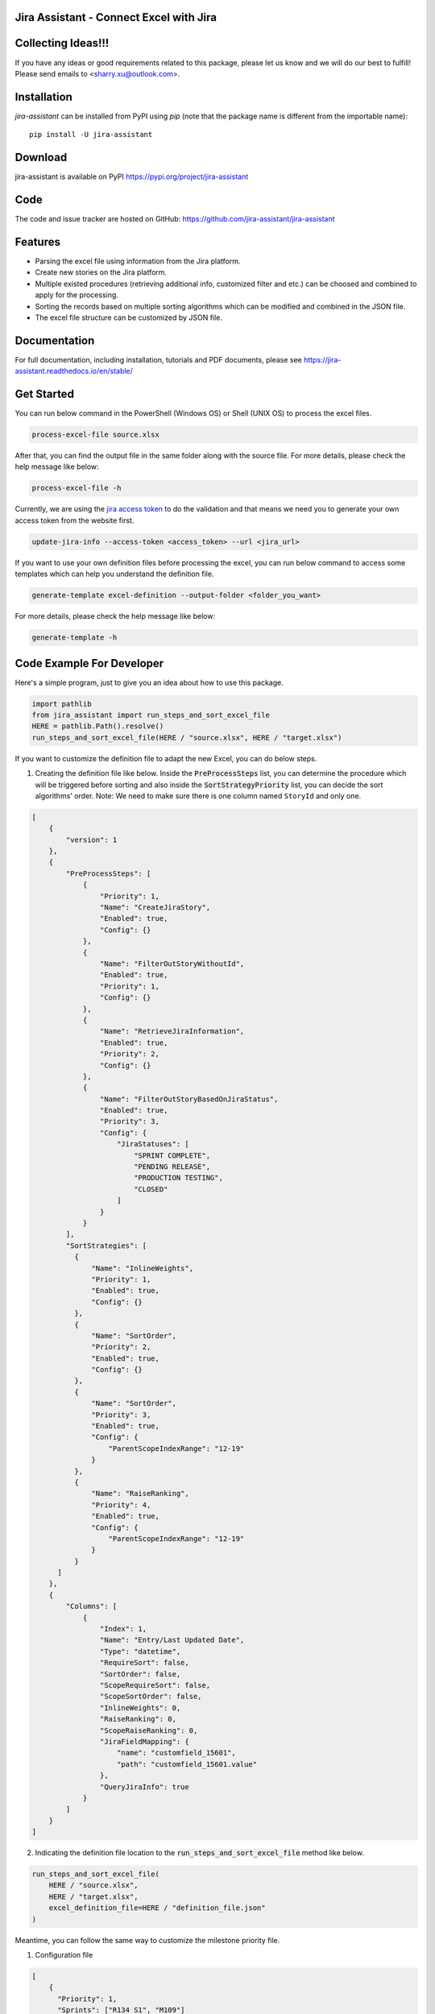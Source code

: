 Jira Assistant - Connect Excel with Jira
=============================================

|ProjectLogo|

.. |ProjectLogo| image:: https://raw.githubusercontent.com/jira-assistant/jira-assistant/main/logo.png
    :target: https://github.com/jira-assistant/jira-assistant
    :alt: Jira Assistant

|PyPI| |SupportedVersions| |Download| |Package Size| |CodeFactor| |GithubIssues| |Linux| |Windows| |Mac OS| |MyPy| |Pylint| |CodeQL| |Documentation| |Codecov| |CodeClimate| |License|

.. |PyPI| image:: https://img.shields.io/pypi/v/jira-assistant.svg?style=flat-square
    :target: https://pypi.org/project/jira-assistant/
    :alt: PyPI version

.. |SupportedVersions| image:: https://img.shields.io/pypi/pyversions/jira-assistant
    :target: https://pypi.org/project/jira-assistant/
    :alt: Supported versions

.. |Download| image:: https://static.pepy.tech/personalized-badge/jira-assistant?period=month&units=international_system&left_color=black&right_color=blue&left_text=downloads/month
    :target: https://pepy.tech/project/jira-assistant
    :alt: download

.. |Package Size| image:: https://img.shields.io/github/repo-size/jira-assistant/jira-assistant
    :target: https://img.shields.io/github/repo-size/jira-assistant/jira-assistant
    :alt: Package Size

.. |GitHubIssues| image:: https://img.shields.io/github/issues/jira-assistant/jira-assistant
   :target: https://github.com/jira-assistant/jira-assistant/issues
   :alt: GitHub issues

.. |Linux| image:: https://github.com/jira-assistant/jira-assistant/actions/workflows/python-3-linux-test.yml/badge.svg
    :target: https://github.com/jira-assistant/jira-assistant/actions/workflows/python-3-linux-test.yml
    :alt: python 3.11 (Linux)

.. |Mac OS| image:: https://github.com/jira-assistant/jira-assistant/actions/workflows/python-3-macos-test.yml/badge.svg
    :target: https://github.com/jira-assistant/jira-assistant/actions/workflows/python-3-macos-test.yml
    :alt: python 3.11 (Mac OS)

.. |Windows| image:: https://github.com/jira-assistant/jira-assistant/actions/workflows/python-3-windows-test.yml/badge.svg
    :target: https://github.com/jira-assistant/jira-assistant/actions/workflows/python-3-windows-test.yml
    :alt: python 3.11 (Windows)

.. |Pylint| image:: https://github.com/jira-assistant/jira-assistant/actions/workflows/pylint.yml/badge.svg
    :target: https://github.com/jira-assistant/jira-assistant/actions/workflows/pylint.yml
    :alt: Pylint 

.. |MyPy| image:: https://github.com/jira-assistant/jira-assistant/actions/workflows/mypy.yml/badge.svg
    :target: https://github.com/jira-assistant/jira-assistant/actions/workflows/mypy.yml
    :alt: MyPy 

.. |CodeQL| image:: https://github.com/jira-assistant/jira-assistant/workflows/CodeQL/badge.svg
    :target: https://github.com/jira-assistant/jira-assistant/actions/workflows/CodeQL.yml
    :alt: CodeQL 

.. |Documentation| image:: https://readthedocs.org/projects/jira-assistant/badge/?version=latest
    :target: https://jira-assistant.readthedocs.io/en/latest/?badge=latest
    :alt: Documentation Status

.. |Codecov| image:: https://codecov.io/gh/jira-assistant/jira-assistant/branch/main/graph/badge.svg?token=CRNM1vEsGf
    :target: https://codecov.io/gh/jira-assistant/jira-assistant
    :alt: Codecov

.. |CodeClimate| image:: https://api.codeclimate.com/v1/badges/571f5fe0a3e8fccbb3ff/maintainability
   :target: https://codeclimate.com/github/jira-assistant/jira-assistant/maintainability
   :alt: Maintainability

.. |CodeFactor| image:: https://www.codefactor.io/repository/github/jira-assistant/jira-assistant/badge
   :target: https://www.codefactor.io/repository/github/jira-assistant/jira-assistant
   :alt: CodeFactor

.. |License| image:: https://img.shields.io/github/license/jira-assistant/jira-assistant
   :target: https://img.shields.io/github/license/jira-assistant/jira-assistant
   :alt: License

Collecting Ideas!!!
===================
If you have any ideas or good requirements related to this package, please let us know and we will do our best to fulfill! Please send emails to <sharry.xu@outlook.com>.

Installation
============
`jira-assistant` can be installed from PyPI using `pip` (note that the package name is different from the importable name)::

    pip install -U jira-assistant

Download
========
jira-assistant is available on PyPI
https://pypi.org/project/jira-assistant

Code
====
The code and issue tracker are hosted on GitHub:
https://github.com/jira-assistant/jira-assistant

Features
========

* Parsing the excel file using information from the Jira platform.
* Create new stories on the Jira platform.
* Multiple existed procedures (retrieving additional info, customized filter and etc.) can be choosed and combined to apply for the processing.
* Sorting the records based on multiple sorting algorithms which can be modified and combined in the JSON file.
* The excel file structure can be customized by JSON file.

Documentation
=============

For full documentation, including installation, tutorials and PDF documents, please see https://jira-assistant.readthedocs.io/en/stable/

Get Started
================
You can run below command in the PowerShell (Windows OS) or Shell (UNIX OS) to process the excel files.

.. code-block:: console

    process-excel-file source.xlsx

After that, you can find the output file in the same folder along with the source file. 
For more details, please check the help message like below:

.. code-block:: console

    process-excel-file -h

Currently, we are using the `jira access token`__ to do the validation and that means we need you to generate your own access token from the website first.

.. __: https://confluence.atlassian.com/enterprise/using-personal-access-tokens-1026032365.html

.. code-block:: console

    update-jira-info --access-token <access_token> --url <jira_url>

If you want to use your own definition files before processing the excel, you can run below command to access some templates which can help you understand the definition file.

.. code-block:: console

    generate-template excel-definition --output-folder <folder_you_want>

For more details, please check the help message like below:

.. code-block:: console

    generate-template -h


Code Example For Developer
==========================
Here's a simple program, just to give you an idea about how to use this package.

.. code-block:: python

  import pathlib
  from jira_assistant import run_steps_and_sort_excel_file
  HERE = pathlib.Path().resolve()
  run_steps_and_sort_excel_file(HERE / "source.xlsx", HERE / "target.xlsx")

If you want to customize the definition file to adapt the new Excel, you can do below steps.

1. Creating the definition file like below. Inside the :code:`PreProcessSteps` list, you can determine the procedure which will be triggered before sorting and also inside the :code:`SortStrategyPriority` list, you can decide the sort algorithms' order. Note: We need to make sure there is one column named ``StoryId`` and only one.

.. code-block:: json

  [
      {
          "version": 1
      },
      {
          "PreProcessSteps": [
              {
                  "Priority": 1,
                  "Name": "CreateJiraStory",
                  "Enabled": true,
                  "Config": {}
              },
              {
                  "Name": "FilterOutStoryWithoutId",
                  "Enabled": true,
                  "Priority": 1,
                  "Config": {}
              },
              {
                  "Name": "RetrieveJiraInformation",
                  "Enabled": true,
                  "Priority": 2,
                  "Config": {}
              },
              {
                  "Name": "FilterOutStoryBasedOnJiraStatus",
                  "Enabled": true,
                  "Priority": 3,
                  "Config": {
                      "JiraStatuses": [
                          "SPRINT COMPLETE",
                          "PENDING RELEASE",
                          "PRODUCTION TESTING",
                          "CLOSED"
                      ]
                  }
              }
          ],
          "SortStrategies": [
            {
                "Name": "InlineWeights",
                "Priority": 1,
                "Enabled": true,
                "Config": {}
            },
            {
                "Name": "SortOrder",
                "Priority": 2,
                "Enabled": true,
                "Config": {}
            },
            {
                "Name": "SortOrder",
                "Priority": 3,
                "Enabled": true,
                "Config": {
                    "ParentScopeIndexRange": "12-19"
                }
            },
            {
                "Name": "RaiseRanking",
                "Priority": 4,
                "Enabled": true,
                "Config": {
                    "ParentScopeIndexRange": "12-19"
                }
            }
        ]
      },
      {
          "Columns": [
              {
                  "Index": 1,
                  "Name": "Entry/Last Updated Date",
                  "Type": "datetime",
                  "RequireSort": false,
                  "SortOrder": false,
                  "ScopeRequireSort": false,
                  "ScopeSortOrder": false,
                  "InlineWeights": 0,
                  "RaiseRanking": 0,
                  "ScopeRaiseRanking": 0,
                  "JiraFieldMapping": {
                      "name": "customfield_15601",
                      "path": "customfield_15601.value"
                  },
                  "QueryJiraInfo": true
              }
          ]
      }
  ]

2. Indicating the definition file location to the :code:`run_steps_and_sort_excel_file` method like below.

.. code-block:: python

  run_steps_and_sort_excel_file(
      HERE / "source.xlsx", 
      HERE / "target.xlsx", 
      excel_definition_file=HERE / "definition_file.json"
  )

Meantime, you can follow the same way to customize the milestone priority file.

1. Configuration file

.. code-block:: json

  [
      {
        "Priority": 1,
        "Sprints": ["R134 S1", "M109"]
      }
  ]

2. Code example

.. code-block:: python

  run_steps_and_sort_excel_file(
      HERE / "source.xlsx", 
      HERE / "target.xlsx", 
      sprint_schedule_file=HERE / "milestone_priority.json"
  )

Author
======
The jira-assistant was written by Sharry Xu <sharry.xu@outlook.com> in 2022.

Starting with version 0.1.5, the main function of this project has been totally finished.

License
=======
All contributions after December 1, 2022 released under MIT license.
